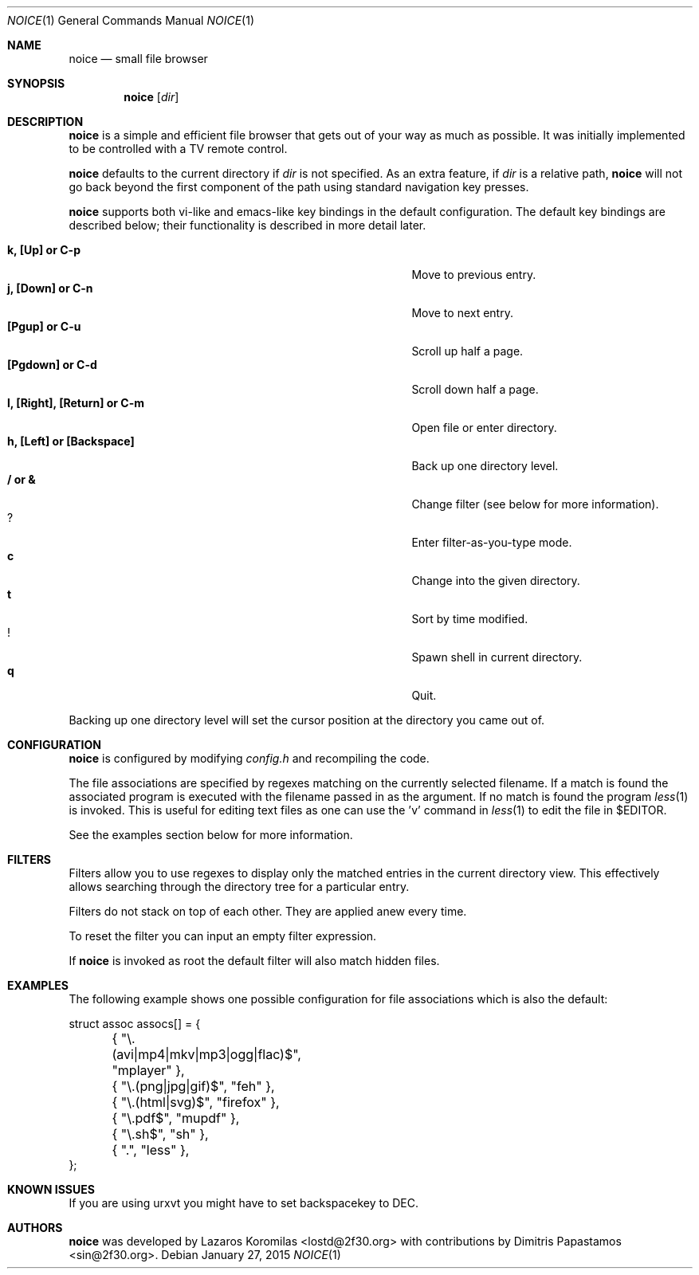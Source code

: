 .Dd January 27, 2015
.Dt NOICE 1
.Os
.Sh NAME
.Nm noice
.Nd small file browser
.Sh SYNOPSIS
.Nm noice
.Op Ar dir
.Sh DESCRIPTION
.Nm
is a simple and efficient file browser that gets out of your way
as much as possible.  It was initially implemented to be controlled
with a TV remote control.
.Pp
.Nm
defaults to the current directory if
.Ar dir
is not specified.  As an extra feature, if
.Ar dir
is a relative path,
.Nm
will not go back beyond the first component of the path using standard
navigation key presses.
.Pp
.Nm
supports both vi-like and emacs-like key bindings in the default
configuration.  The default key bindings are described below;
their functionality is described in more detail later.
.Pp
.Bl -tag -width "l, [Right], [Return] or C-mXXXX" -offset indent -compact
.It Ic k, [Up] or C-p
Move to previous entry.
.It Ic j, [Down] or C-n
Move to next entry.
.It Ic [Pgup] or C-u
Scroll up half a page.
.It Ic [Pgdown] or C-d
Scroll down half a page.
.It Ic l, [Right], [Return] or C-m
Open file or enter directory.
.It Ic h, [Left] or [Backspace]
Back up one directory level.
.It Ic / or &
Change filter (see below for more information).
.It Ic ?
Enter filter-as-you-type mode.
.It Ic c
Change into the given directory.
.It Ic t
Sort by time modified.
.It Ic !
Spawn shell in current directory.
.It Ic q
Quit.
.El
.Pp
Backing up one directory level will set the cursor position at the
directory you came out of.
.Sh CONFIGURATION
.Nm
is configured by modifying
.Pa config.h
and recompiling the code.
.Pp
The file associations are specified by regexes
matching on the currently selected filename.  If a match is found the associated
program is executed with the filename passed in as the argument.  If no match
is found the program
.Xr less 1
is invoked.  This is useful for editing text files
as one can use the 'v' command in
.Xr less 1 to edit the file in $EDITOR.
.Pp
See the examples section below for more information.
.Sh FILTERS
Filters allow you to use regexes to display only the matched
entries in the current directory view.  This effectively allows
searching through the directory tree for a particular entry.
.Pp
Filters do not stack on top of each other.  They are applied anew
every time.
.Pp
To reset the filter you can input an empty filter expression.
.Pp
If
.Nm
is invoked as root the default filter will also match hidden
files.
.Sh EXAMPLES
The following example shows one possible configuration for
file associations which is also the default:
.Bd -literal
struct assoc assocs[] = {
	{ "\\.(avi|mp4|mkv|mp3|ogg|flac)$", "mplayer" },
	{ "\\.(png|jpg|gif)$", "feh" },
	{ "\\.(html|svg)$", "firefox" },
	{ "\\.pdf$", "mupdf" },
	{ "\\.sh$", "sh" },
	{ ".", "less" },
};
.Ed
.Sh KNOWN ISSUES
If you are using urxvt you might have to set backspacekey to DEC.
.Pp
.Sh AUTHORS
.Nm
was developed by Lazaros Koromilas <lostd@2f30.org> with
contributions by Dimitris Papastamos <sin@2f30.org>.
